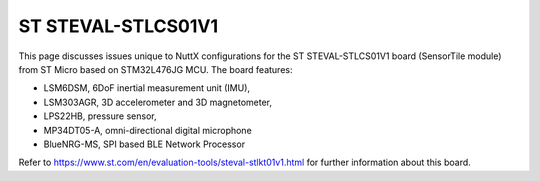 ===================
ST STEVAL-STLCS01V1
===================

This page discusses issues unique to NuttX configurations for the ST
STEVAL-STLCS01V1 board (SensorTile module) from ST Micro based on
STM32L476JG MCU. The board features:

- LSM6DSM, 6DoF inertial measurement unit (IMU),
- LSM303AGR, 3D accelerometer and 3D magnetometer,
- LPS22HB, pressure sensor,
- MP34DT05-A, omni-directional digital microphone
- BlueNRG-MS, SPI based BLE Network Processor

Refer to https://www.st.com/en/evaluation-tools/steval-stlkt01v1.html for
further information about this board.
